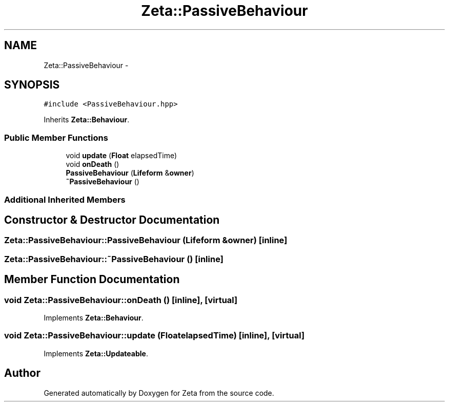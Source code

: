 .TH "Zeta::PassiveBehaviour" 3 "Wed Feb 10 2016" "Zeta" \" -*- nroff -*-
.ad l
.nh
.SH NAME
Zeta::PassiveBehaviour \- 
.SH SYNOPSIS
.br
.PP
.PP
\fC#include <PassiveBehaviour\&.hpp>\fP
.PP
Inherits \fBZeta::Behaviour\fP\&.
.SS "Public Member Functions"

.in +1c
.ti -1c
.RI "void \fBupdate\fP (\fBFloat\fP elapsedTime)"
.br
.ti -1c
.RI "void \fBonDeath\fP ()"
.br
.ti -1c
.RI "\fBPassiveBehaviour\fP (\fBLifeform\fP &\fBowner\fP)"
.br
.ti -1c
.RI "\fB~PassiveBehaviour\fP ()"
.br
.in -1c
.SS "Additional Inherited Members"
.SH "Constructor & Destructor Documentation"
.PP 
.SS "Zeta::PassiveBehaviour::PassiveBehaviour (\fBLifeform\fP &owner)\fC [inline]\fP"

.SS "Zeta::PassiveBehaviour::~PassiveBehaviour ()\fC [inline]\fP"

.SH "Member Function Documentation"
.PP 
.SS "void Zeta::PassiveBehaviour::onDeath ()\fC [inline]\fP, \fC [virtual]\fP"

.PP
Implements \fBZeta::Behaviour\fP\&.
.SS "void Zeta::PassiveBehaviour::update (\fBFloat\fPelapsedTime)\fC [inline]\fP, \fC [virtual]\fP"

.PP
Implements \fBZeta::Updateable\fP\&.

.SH "Author"
.PP 
Generated automatically by Doxygen for Zeta from the source code\&.

